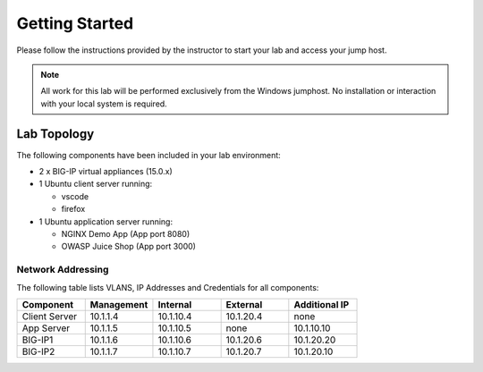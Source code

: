 Getting Started
---------------

Please follow the instructions provided by the instructor to start your
lab and access your jump host.

.. NOTE::
	 All work for this lab will be performed exclusively from the Windows
	 jumphost. No installation or interaction with your local system is
	 required.

Lab Topology
~~~~~~~~~~~~

The following components have been included in your lab environment:

- 2 x BIG-IP virtual appliances (15.0.x)
- 1 Ubuntu client server running:

  - vscode

  - firefox

- 1 Ubuntu application server running:

  - NGINX Demo App (App port 8080)

  - OWASP Juice Shop (App port 3000)


Network Addressing
^^^^^^^^^^^^^^^^^^

The following table lists VLANS, IP Addresses and Credentials for all
components:

.. list-table::
    :widths: 20 20 20 20 20
    :header-rows: 1
    :stub-columns: 0

    * - **Component**
      - **Management**
      - **Internal**
      - **External**
      - **Additional IP**
    * - Client Server
      - 10.1.1.4
      - 10.1.10.4
      - 10.1.20.4
      - none
    * - App Server
      - 10.1.1.5
      - 10.1.10.5
      - none
      - 10.1.10.10
    * - BIG-IP1
      - 10.1.1.6
      - 10.1.10.6
      - 10.1.20.6
      - 10.1.20.20
    * - BIG-IP2
      - 10.1.1.7
      - 10.1.10.7
      - 10.1.20.7
      - 10.1.20.10
